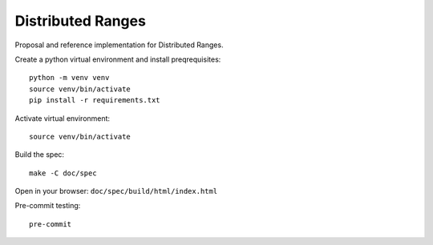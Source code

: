 ====================
 Distributed Ranges
====================

Proposal and reference implementation for Distributed Ranges.

Create a python virtual environment and install preqrequisites::

  python -m venv venv
  source venv/bin/activate
  pip install -r requirements.txt

Activate virtual environment::

  source venv/bin/activate

Build the spec::

  make -C doc/spec

Open in your browser: ``doc/spec/build/html/index.html``

Pre-commit testing::

  pre-commit
